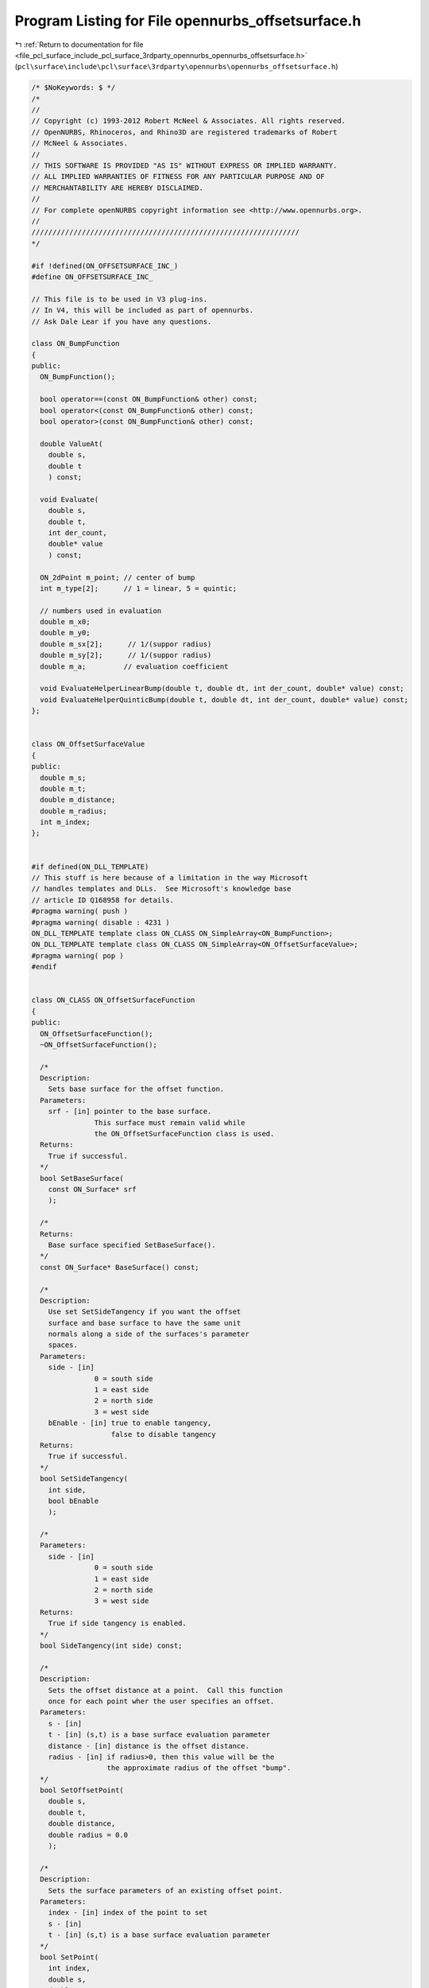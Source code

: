 
.. _program_listing_file_pcl_surface_include_pcl_surface_3rdparty_opennurbs_opennurbs_offsetsurface.h:

Program Listing for File opennurbs_offsetsurface.h
==================================================

|exhale_lsh| :ref:`Return to documentation for file <file_pcl_surface_include_pcl_surface_3rdparty_opennurbs_opennurbs_offsetsurface.h>` (``pcl\surface\include\pcl\surface\3rdparty\opennurbs\opennurbs_offsetsurface.h``)

.. |exhale_lsh| unicode:: U+021B0 .. UPWARDS ARROW WITH TIP LEFTWARDS

.. code-block:: cpp

   /* $NoKeywords: $ */
   /*
   //
   // Copyright (c) 1993-2012 Robert McNeel & Associates. All rights reserved.
   // OpenNURBS, Rhinoceros, and Rhino3D are registered trademarks of Robert
   // McNeel & Associates.
   //
   // THIS SOFTWARE IS PROVIDED "AS IS" WITHOUT EXPRESS OR IMPLIED WARRANTY.
   // ALL IMPLIED WARRANTIES OF FITNESS FOR ANY PARTICULAR PURPOSE AND OF
   // MERCHANTABILITY ARE HEREBY DISCLAIMED.
   //        
   // For complete openNURBS copyright information see <http://www.opennurbs.org>.
   //
   ////////////////////////////////////////////////////////////////
   */
   
   #if !defined(ON_OFFSETSURFACE_INC_)
   #define ON_OFFSETSURFACE_INC_
   
   // This file is to be used in V3 plug-ins.  
   // In V4, this will be included as part of opennurbs.
   // Ask Dale Lear if you have any questions.
   
   class ON_BumpFunction
   {
   public:
     ON_BumpFunction();
   
     bool operator==(const ON_BumpFunction& other) const;
     bool operator<(const ON_BumpFunction& other) const;
     bool operator>(const ON_BumpFunction& other) const;
   
     double ValueAt(
       double s,
       double t
       ) const;
   
     void Evaluate(
       double s,
       double t,
       int der_count,
       double* value
       ) const;
   
     ON_2dPoint m_point; // center of bump
     int m_type[2];      // 1 = linear, 5 = quintic;
   
     // numbers used in evaluation
     double m_x0;
     double m_y0;
     double m_sx[2];      // 1/(suppor radius)
     double m_sy[2];      // 1/(suppor radius)
     double m_a;         // evaluation coefficient
   
     void EvaluateHelperLinearBump(double t, double dt, int der_count, double* value) const;
     void EvaluateHelperQuinticBump(double t, double dt, int der_count, double* value) const;
   };
   
   
   class ON_OffsetSurfaceValue
   {
   public:
     double m_s;
     double m_t;
     double m_distance;
     double m_radius;
     int m_index;
   };
   
   
   #if defined(ON_DLL_TEMPLATE)
   // This stuff is here because of a limitation in the way Microsoft
   // handles templates and DLLs.  See Microsoft's knowledge base 
   // article ID Q168958 for details.
   #pragma warning( push )
   #pragma warning( disable : 4231 )
   ON_DLL_TEMPLATE template class ON_CLASS ON_SimpleArray<ON_BumpFunction>;
   ON_DLL_TEMPLATE template class ON_CLASS ON_SimpleArray<ON_OffsetSurfaceValue>;
   #pragma warning( pop )
   #endif
   
   
   class ON_CLASS ON_OffsetSurfaceFunction
   {
   public:
     ON_OffsetSurfaceFunction();
     ~ON_OffsetSurfaceFunction();
   
     /*
     Description:
       Sets base surface for the offset function.
     Parameters:
       srf - [in] pointer to the base surface.
                  This surface must remain valid while
                  the ON_OffsetSurfaceFunction class is used.
     Returns:
       True if successful.
     */
     bool SetBaseSurface(
       const ON_Surface* srf 
       );
   
     /*
     Returns:
       Base surface specified SetBaseSurface().
     */
     const ON_Surface* BaseSurface() const;
   
     /*
     Description:
       Use set SetSideTangency if you want the offset 
       surface and base surface to have the same unit
       normals along a side of the surfaces's parameter
       spaces.
     Parameters:
       side - [in]
                  0 = south side
                  1 = east side
                  2 = north side
                  3 = west side
       bEnable - [in] true to enable tangency,
                      false to disable tangency
     Returns:
       True if successful.
     */
     bool SetSideTangency(
       int side,
       bool bEnable
       );
   
     /*
     Parameters:
       side - [in]
                  0 = south side
                  1 = east side
                  2 = north side
                  3 = west side
     Returns:
       True if side tangency is enabled.
     */
     bool SideTangency(int side) const;
   
     /*
     Description:
       Sets the offset distance at a point.  Call this function
       once for each point wher the user specifies an offset.
     Parameters:
       s - [in]
       t - [in] (s,t) is a base surface evaluation parameter
       distance - [in] distance is the offset distance.
       radius - [in] if radius>0, then this value will be the
                     the approximate radius of the offset "bump".
     */
     bool SetOffsetPoint(
       double s,
       double t,
       double distance,
       double radius = 0.0
       );
   
     /*
     Description:
       Sets the surface parameters of an existing offset point.
     Parameters:
       index - [in] index of the point to set
       s - [in]
       t - [in] (s,t) is a base surface evaluation parameter
     */
     bool SetPoint( 
       int index, 
       double s, 
       double t
       );
   
   
     /*
     Description: 
       Set the offset distance for an existing point
     Parameters:
       index - [in] index of the point to set
       distance - [in] new distance
     */
     bool SetDistance( 
       int index, 
       double distance);
   
   
     /*
     Returns:
       Number of points specified using SetOffsetPoint().
     */
     int OffsetPointCount() const;
   
     /*
     Parameters:
       i - [in] an index >= 0 and < OffsetPointCount()
     Returns:
       Surface parameter specified using SetOffsetPoint().
     */
     ON_2dPoint OffsetSurfaceParameter(int i) const;
   
     /*
     Parameters:
       i - [in] an index >= 0 and < OffsetPointCount()
     Returns:
       Offset distance specified using SetOffsetPoint().
     */
     double OffsetDistance(int i) const;
   
     /*
     Description:
       Value of the offset distance at any surface parameter.
     Parameters:
       s - [in]
       t - [in] (s,t) is a base surface evaluation parameter
     Returns:
       offset distance at the surface parameter
     */
     double DistanceAt(
       double s,
       double t
       ) const;
   
     /*
     Description:
       Value of the offset distance at any surface parameter.
     Parameters:
       s - [in]
       t - [in] (s,t) is a base surface evaluation parameter
       num_der - [in] number of derivatives
       value - [out] value and derivatives of distance function
                     value[0] = distance, value[1] = 1rst derivative,
                     value[2] = 2nd derivative, ...
     Returns:
       True if successful
     */
     bool EvaluateDistance(
           double s,
           double t,
           int num_der,
           double* value
           ) const;
   
     /*
     Description:
       Value of the offset function at any surface parameter.
     Parameters:
       s - [in]
       t - [in] (s,t) is a base surface evaluation parameter
     Returns:
       Point on the offset surface.
     */
     ON_3dPoint PointAt(
       double s,
       double t
       ) const;
   
     /*
     Description:
       Resets this class if you want to reuse it.
     */
     void Destroy();
   
   private:
     friend class ON_OffsetSurface;
     bool Initialize();
   
     const ON_Surface* m_srf;
   
     ON_Interval m_domain[2];
   
     bool m_bZeroSideDerivative[4];   // S,E,N,W side
   
     ON_SimpleArray<ON_OffsetSurfaceValue> m_offset_value;
   
   
     ON_SimpleArray<class ON_BumpFunction> m_bumps;
   
     bool m_bValid;
   };
   
   class ON_CLASS ON_OffsetSurface : public ON_SurfaceProxy
   {
     // This is still a work in progress.  In particular,
     // this surface class can not be saved in files, used
     // as a brep surface, added to Rhino, etc.
     //
     // As of January 2004, it is useful for calculating
     // offset meshes and any other fitting and approximation
     // tools that requires a surface evaluator but do not need
     // NURBS forms, isocurves, and so on.
     ON_OBJECT_DECLARE(ON_OffsetSurface);
   public:
     ON_OffsetSurface();
     ~ON_OffsetSurface();
     ON_OffsetSurface( const ON_OffsetSurface& src);
     ON_OffsetSurface& operator=(const ON_OffsetSurface& src);
   
     ON_BOOL32 GetBBox(
            double* bbox_min,
            double* bbox_max,
            int bGrowBox = false
            ) const;
   
     ON_BOOL32 Evaluate( // returns false if unable to evaluate
            double, double, // evaluation parameters
            int,            // number of derivatives (>=0)
            int,            // array stride (>=Dimension())
            double*,        // array of length stride*(ndir+1)*(ndir+2)/2
            int = 0,        // optional - determines which quadrant to evaluate from
                            //         0 = default
                            //         1 from NE quadrant
                            //         2 from NW quadrant
                            //         3 from SW quadrant
                            //         4 from SE quadrant
            int* = 0        // optional - evaluation hint (int[2]) used to speed
                            //            repeated evaluations
            ) const;
   
     /*
     Description:
       Sets base surface to a surface that is not managed
       by the ON_OffsetSurface class.
     Parameters:
       base_surface - [in] points to a base surface the
          caller insures will exist for the lifetimes
          of the ON_OffsetSurface class.
     Returns:
       True if successful.
     */
     bool SetBaseSurface(
       const ON_Surface* base_surface
       );
   
     /*
     Description:
       Sets base surface to a surface that is optionally managed
       by the ON_OffsetSurface class.
     Parameters:
       base_surface - [in] points to a base surface the
          caller insures will exist for the lifetimes
          of the ON_OffsetSurface class.
       bManage - [in] if true, the base_surface must point
          to a surface that is on the heap and the surface
          will be deleted by ~ON_OffsetSurface.
     Returns:
       True if successful.
     */
     bool SetBaseSurface(
           ON_Surface* base_surface, 
           bool bManage
           );
   
     /*
     Returns:
       Base surface;
     */
     const ON_Surface* BaseSurface() const;
   
     ON_OffsetSurfaceFunction& OffsetFunction();
     const ON_OffsetSurfaceFunction& OffsetFunction() const;
   
   private:
     // If not NULL, this points to the base surface
     ON_Surface* m__pSrf;
     ON_OffsetSurfaceFunction m_offset_function;
   };
   
   
   #endif
